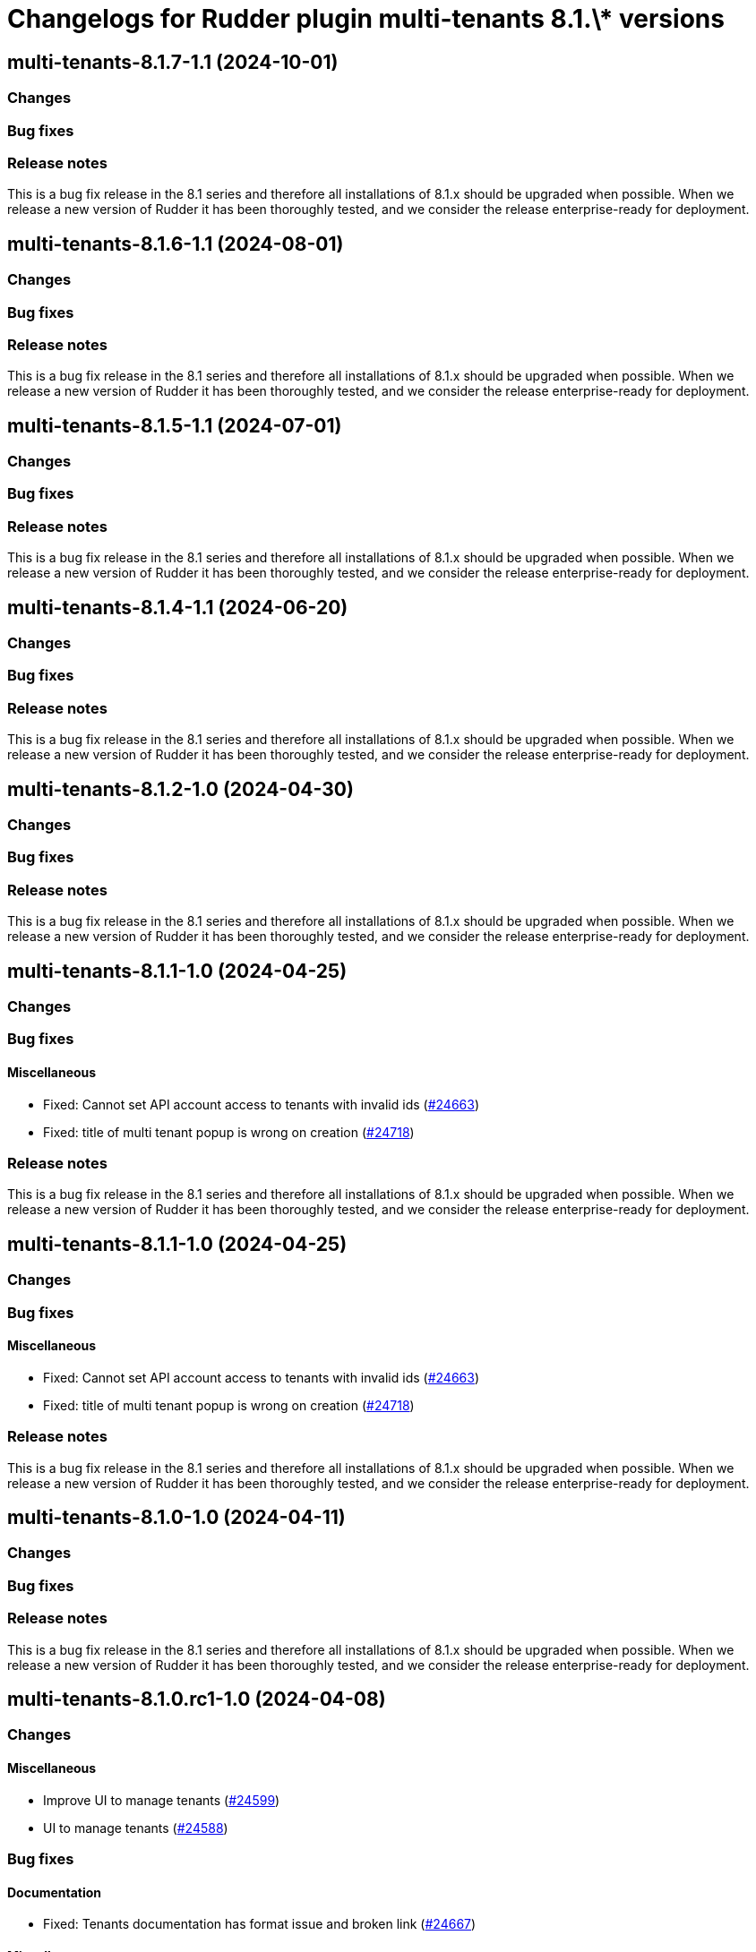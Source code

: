 = Changelogs for Rudder plugin multi-tenants 8.1.\* versions

== multi-tenants-8.1.7-1.1 (2024-10-01)

=== Changes


=== Bug fixes

=== Release notes

This is a bug fix release in the 8.1 series and therefore all installations of 8.1.x should be upgraded when possible. When we release a new version of Rudder it has been thoroughly tested, and we consider the release enterprise-ready for deployment.

== multi-tenants-8.1.6-1.1 (2024-08-01)

=== Changes


=== Bug fixes

=== Release notes

This is a bug fix release in the 8.1 series and therefore all installations of 8.1.x should be upgraded when possible. When we release a new version of Rudder it has been thoroughly tested, and we consider the release enterprise-ready for deployment.

== multi-tenants-8.1.5-1.1 (2024-07-01)

=== Changes


=== Bug fixes

=== Release notes

This is a bug fix release in the 8.1 series and therefore all installations of 8.1.x should be upgraded when possible. When we release a new version of Rudder it has been thoroughly tested, and we consider the release enterprise-ready for deployment.

== multi-tenants-8.1.4-1.1 (2024-06-20)

=== Changes


=== Bug fixes

=== Release notes

This is a bug fix release in the 8.1 series and therefore all installations of 8.1.x should be upgraded when possible. When we release a new version of Rudder it has been thoroughly tested, and we consider the release enterprise-ready for deployment.

== multi-tenants-8.1.2-1.0 (2024-04-30)

=== Changes


=== Bug fixes

=== Release notes

This is a bug fix release in the 8.1 series and therefore all installations of 8.1.x should be upgraded when possible. When we release a new version of Rudder it has been thoroughly tested, and we consider the release enterprise-ready for deployment.

== multi-tenants-8.1.1-1.0 (2024-04-25)

=== Changes


=== Bug fixes

==== Miscellaneous

* Fixed: Cannot set API account access to tenants with invalid ids 
    (https://issues.rudder.io/issues/24663[#24663])
* Fixed: title of multi tenant popup is wrong on creation
    (https://issues.rudder.io/issues/24718[#24718])

=== Release notes

This is a bug fix release in the 8.1 series and therefore all installations of 8.1.x should be upgraded when possible. When we release a new version of Rudder it has been thoroughly tested, and we consider the release enterprise-ready for deployment.

== multi-tenants-8.1.1-1.0 (2024-04-25)

=== Changes


=== Bug fixes

==== Miscellaneous

* Fixed: Cannot set API account access to tenants with invalid ids 
    (https://issues.rudder.io/issues/24663[#24663])
* Fixed: title of multi tenant popup is wrong on creation
    (https://issues.rudder.io/issues/24718[#24718])

=== Release notes

This is a bug fix release in the 8.1 series and therefore all installations of 8.1.x should be upgraded when possible. When we release a new version of Rudder it has been thoroughly tested, and we consider the release enterprise-ready for deployment.

== multi-tenants-8.1.0-1.0 (2024-04-11)

=== Changes


=== Bug fixes

=== Release notes

This is a bug fix release in the 8.1 series and therefore all installations of 8.1.x should be upgraded when possible. When we release a new version of Rudder it has been thoroughly tested, and we consider the release enterprise-ready for deployment.

== multi-tenants-8.1.0.rc1-1.0 (2024-04-08)

=== Changes


==== Miscellaneous

* Improve UI to manage tenants
    (https://issues.rudder.io/issues/24599[#24599])
* UI to manage tenants
    (https://issues.rudder.io/issues/24588[#24588])

=== Bug fixes

==== Documentation

* Fixed: Tenants documentation has format issue and broken link
    (https://issues.rudder.io/issues/24667[#24667])

==== Miscellaneous

* Fixed: Set tenant API returns null when node didn't change tenant 
    (https://issues.rudder.io/issues/24640[#24640])

=== Release notes

This is a bug fix release in the 8.1 series and therefore all installations of 8.1.x should be upgraded when possible. When we release a new version of Rudder it has been thoroughly tested, and we consider the release enterprise-ready for deployment.

